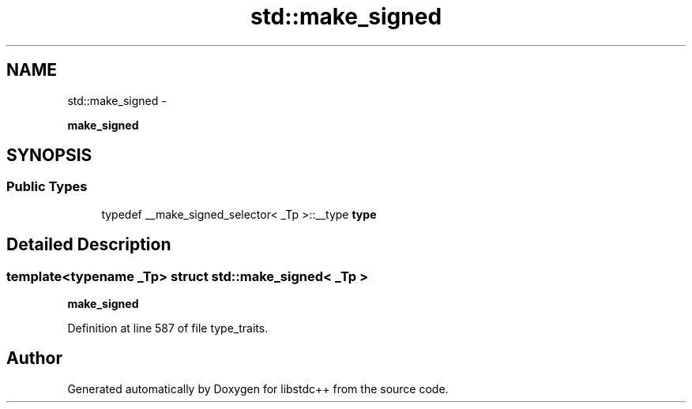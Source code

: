 .TH "std::make_signed" 3 "Sun Oct 10 2010" "libstdc++" \" -*- nroff -*-
.ad l
.nh
.SH NAME
std::make_signed \- 
.PP
\fBmake_signed\fP  

.SH SYNOPSIS
.br
.PP
.SS "Public Types"

.in +1c
.ti -1c
.RI "typedef __make_signed_selector< _Tp >::__type \fBtype\fP"
.br
.in -1c
.SH "Detailed Description"
.PP 

.SS "template<typename _Tp> struct std::make_signed< _Tp >"
\fBmake_signed\fP 
.PP
Definition at line 587 of file type_traits.

.SH "Author"
.PP 
Generated automatically by Doxygen for libstdc++ from the source code.
